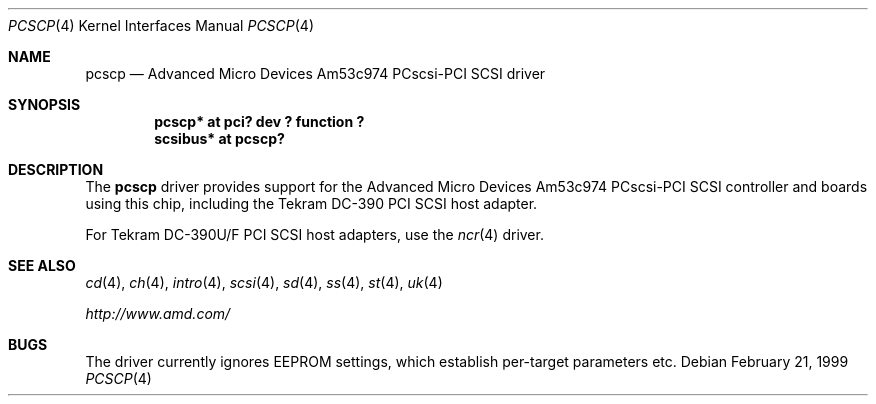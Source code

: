 .\"	$OpenBSD: pcscp.4,v 1.3 2001/02/14 06:44:28 fgsch Exp $
.\"	$NetBSD: pcscp.4,v 1.3 1999/09/12 18:47:12 kleink Exp $
.\"
.\" Copyright (c) 1999 The NetBSD Foundation, Inc.
.\" All rights reserved.
.\"
.\" Redistribution and use in source and binary forms, with or without
.\" modification, are permitted provided that the following conditions
.\" are met:
.\" 1. Redistributions of source code must retain the above copyright
.\"    notice, this list of conditions and the following disclaimer.
.\" 2. Redistributions in binary form must reproduce the above copyright
.\"    notice, this list of conditions and the following disclaimer in the
.\"    documentation and/or other materials provided with the distribution.
.\" 3. All advertising materials mentioning features or use of this software
.\"    must display the following acknowledgement:
.\"      This product includes software developed by the NetBSD
.\"      Foundation, Inc. and its contributors.
.\" 4. The name of The NetBSD Foundations nor the names of its
.\"    contributors  may not be used to endorse or promote products
.\"    derived from this software without specific prior written permission.
.\"
.\" THIS SOFTWARE IS PROVIDED BY THE AUTHOR ``AS IS'' AND ANY EXPRESS OR
.\" IMPLIED WARRANTIES, INCLUDING, BUT NOT LIMITED TO, THE IMPLIED WARRANTIES
.\" OF MERCHANTABILITY AND FITNESS FOR A PARTICULAR PURPOSE ARE DISCLAIMED.
.\" IN NO EVENT SHALL THE AUTHOR BE LIABLE FOR ANY DIRECT, INDIRECT,
.\" INCIDENTAL, SPECIAL, EXEMPLARY, OR CONSEQUENTIAL DAMAGES (INCLUDING, BUT
.\" NOT LIMITED TO, PROCUREMENT OF SUBSTITUTE GOODS OR SERVICES; LOSS OF USE,
.\" DATA, OR PROFITS; OR BUSINESS INTERRUPTION) HOWEVER CAUSED AND ON ANY
.\" THEORY OF LIABILITY, WHETHER IN CONTRACT, STRICT LIABILITY, OR TORT
.\" (INCLUDING NEGLIGENCE OR OTHERWISE) ARISING IN ANY WAY OUT OF THE USE OF
.\" THIS SOFTWARE, EVEN IF ADVISED OF THE POSSIBILITY OF SUCH DAMAGE.
.\"
.\"    $NetBSD: pcscp.4,v 1.3 1999/09/12 18:47:12 kleink Exp $
.\"
.Dd February 21, 1999
.Dt PCSCP 4
.Os
.Sh NAME
.Nm pcscp
.Nd Advanced Micro Devices Am53c974 PCscsi-PCI SCSI driver
.Sh SYNOPSIS
.Cd "pcscp* at pci? dev ? function ?"
.Cd "scsibus* at pcscp?"
.Sh DESCRIPTION
The
.Nm
driver provides support for the
.Tn Advanced Micro Devices
Am53c974 PCscsi-PCI
.Tn SCSI
controller and boards using this chip,
including the
.Tn Tekram
.Tn DC-390
.Tn PCI
.Tn SCSI
host adapter.
.Pp
For
.Tn Tekram
.Tn DC-390U/F
.Tn PCI
.Tn SCSI
host adapters, use the
.Xr ncr 4
.\" or 
.\" .Xr siop 4
driver.
.Sh SEE ALSO
.Xr cd 4 ,
.Xr ch 4 ,
.\" .Xr esp 4 ,
.Xr intro 4 ,
.Xr scsi 4 ,
.Xr sd 4 ,
.Xr ss 4 ,
.Xr st 4 ,
.Xr uk 4
.Pp
.Pa http://www.amd.com/
.Sh BUGS
The driver currently ignores EEPROM settings, which establish
per-target parameters etc.
